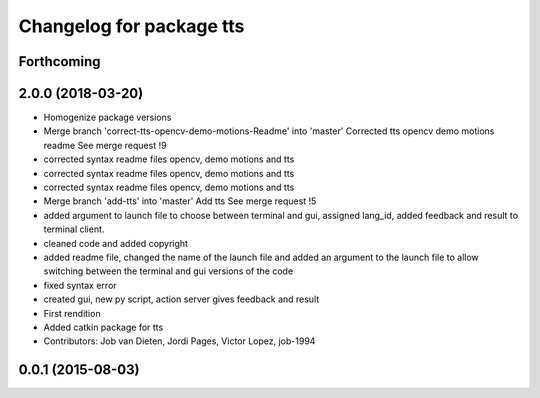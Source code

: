^^^^^^^^^^^^^^^^^^^^^^^^^
Changelog for package tts
^^^^^^^^^^^^^^^^^^^^^^^^^

Forthcoming
-----------

2.0.0 (2018-03-20)
------------------
* Homogenize package versions
* Merge branch 'correct-tts-opencv-demo-motions-Readme' into 'master'
  Corrected tts opencv demo motions readme
  See merge request !9
* corrected syntax readme files opencv, demo motions and tts
* corrected syntax readme files opencv, demo motions and tts
* corrected syntax readme files opencv, demo motions and tts
* Merge branch 'add-tts' into 'master'
  Add tts
  See merge request !5
* added argument to launch file to choose between terminal and gui, assigned lang_id, added feedback and result to terminal client.
* cleaned code and added copyright
* added readme file, changed the name of the launch file and added an argument to the launch file to allow switching between the terminal and gui versions of the code
* fixed syntax error
* created gui, new py script, action server gives feedback and result
* First rendition
* Added catkin package for tts
* Contributors: Job van Dieten, Jordi Pages, Victor Lopez, job-1994

0.0.1 (2015-08-03)
------------------
